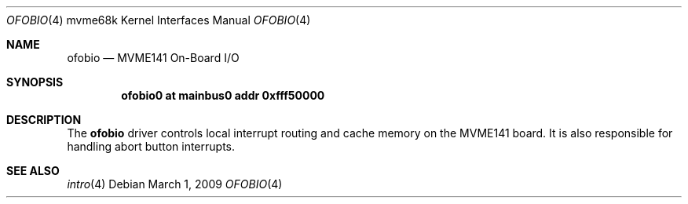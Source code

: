 .\"	$OpenBSD: src/share/man/man4/man4.mvme68k/ofobio.4,v 1.2 2009/03/02 07:54:53 jmc Exp $
.\"
.\" Copyright (c) 2009 Miodrag Vallat.
.\"
.\" Permission to use, copy, modify, and distribute this software for any
.\" purpose with or without fee is hereby granted, provided that the above
.\" copyright notice and this permission notice appear in all copies.
.\"
.\" THE SOFTWARE IS PROVIDED "AS IS" AND THE AUTHOR DISCLAIMS ALL WARRANTIES
.\" WITH REGARD TO THIS SOFTWARE INCLUDING ALL IMPLIED WARRANTIES OF
.\" MERCHANTABILITY AND FITNESS. IN NO EVENT SHALL THE AUTHOR BE LIABLE FOR
.\" ANY SPECIAL, DIRECT, INDIRECT, OR CONSEQUENTIAL DAMAGES OR ANY DAMAGES
.\" WHATSOEVER RESULTING FROM LOSS OF USE, DATA OR PROFITS, WHETHER IN AN
.\" ACTION OF CONTRACT, NEGLIGENCE OR OTHER TORTIOUS ACTION, ARISING OUT OF
.\" OR IN CONNECTION WITH THE USE OR PERFORMANCE OF THIS SOFTWARE.
.\"
.Dd $Mdocdate: March 1 2009 $
.Dt OFOBIO 4 mvme68k
.Os
.Sh NAME
.Nm ofobio
.Nd MVME141 On-Board I/O
.Sh SYNOPSIS
.Cd "ofobio0 at mainbus0 addr 0xfff50000"
.Sh DESCRIPTION
The
.Nm
driver controls local interrupt routing and cache memory on the MVME141 board.
It is also responsible for handling abort button interrupts.
.Sh SEE ALSO
.\" .Xr clock 4 ,
.\" .Xr dart 4 ,
.Xr intro 4
.\" .Xr nvram 4
.\" .Xr vsb 4
.\" .Xr vme 4
